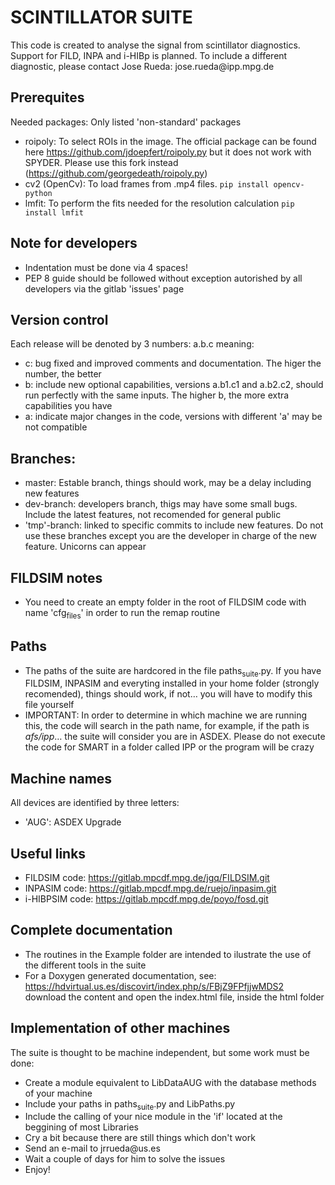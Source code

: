 * SCINTILLATOR SUITE

This code is created to analyse the signal from scintillator diagnostics. Support for FILD, INPA and i-HIBp is planned. To include a different diagnostic, please contact Jose Rueda: jose.rueda@ipp.mpg.de

** Prerequites
Needed packages:
Only listed 'non-standard' packages
    - roipoly: To select ROIs in the image. The official package can be found here <https://github.com/jdoepfert/roipoly.py> but it does not work with SPYDER. Please use this fork instead (https://github.com/georgedeath/roipoly.py)
    - cv2 (OpenCv): To load frames from .mp4 files. =pip install opencv-python=
    - lmfit: To perform the fits needed for the resolution calculation =pip install lmfit=

** Note for developers
    - Indentation must be done via 4 spaces!
    - PEP 8 guide should be followed without exception autorished by all developers via the gitlab 'issues' page

** Version control
Each release will be denoted by 3 numbers: a.b.c meaning:
    - c: bug fixed and improved comments and documentation. The higer the number, the better
    - b: include new optional capabilities, versions a.b1.c1 and a.b2.c2, should run perfectly with the same inputs. The higher b, the more extra capabilities you have
    - a: indicate major changes in the code, versions with different 'a' may be not compatible

** Branches:
- master: Estable branch, things should work, may be a delay including new features
- dev-branch: developers branch, thigs may have some small bugs. Include the latest features, not recomended for general public
- 'tmp'-branch: linked to specific commits to include new features. Do not use these branches except you are the developer in charge of the new feature. Unicorns can appear

** FILDSIM notes
- You need to create an empty folder in the root of FILDSIM code with name 'cfg_files' in order to run the remap routine

** Paths
- The paths of the suite are hardcored in the file paths_suite.py. If you have FILDSIM, INPASIM and everyting installed in your home folder (strongly recomended), things should work, if not... you will have to modify this file yourself
- IMPORTANT: In order to determine in which machine we are running this, the code will search in the path name, for example, if the path is /afs/ipp/... the suite will consider you are in ASDEX. Please do not execute the code for SMART in a folder called IPP or the program will be crazy

** Machine names
All devices are identified by three letters:
- 'AUG': ASDEX Upgrade

** Useful links
- FILDSIM code: <https://gitlab.mpcdf.mpg.de/jgq/FILDSIM.git>
- INPASIM code: <https://gitlab.mpcdf.mpg.de/ruejo/inpasim.git>
- i-HIBPSIM code: <https://gitlab.mpcdf.mpg.de/poyo/fosd.git>

** Complete documentation
- The routines in the Example folder are intended to ilustrate the use of the different tools in the suite
- For a Doxygen generated documentation, see: <https://hdvirtual.us.es/discovirt/index.php/s/FBjZ9FPfjjwMDS2> download the content and open the index.html file, inside the html folder

** Implementation of other machines
The suite is thought to be machine independent, but some work must be done:
- Create a module equivalent to LibDataAUG with the database methods of your machine
- Include your paths in paths_suite.py and LibPaths.py
- Include the calling of your nice module in the 'if' located at the beggining of most Libraries
- Cry a bit because there are still things which don't work
- Send an e-mail to jrrueda@us.es
- Wait a couple of days for him to solve the issues
- Enjoy!

